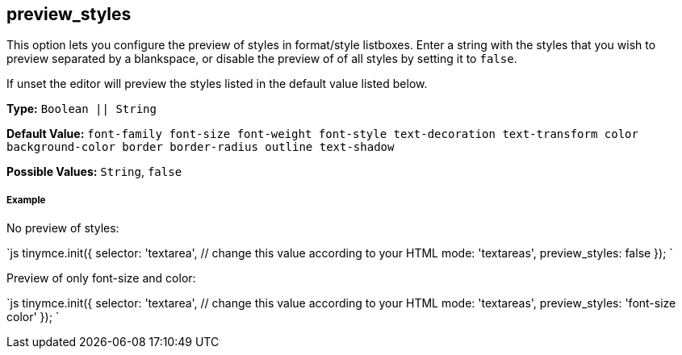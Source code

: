 [#preview_styles]
== preview_styles

This option lets you configure the preview of styles in format/style listboxes. Enter a string with the styles that you wish to preview separated by a blankspace, or disable the preview of of all styles by setting it to `false`.

If unset the editor will preview the styles listed in the default value listed below.

*Type:* `Boolean || String`

*Default Value:* `font-family font-size font-weight font-style text-decoration text-transform color background-color border border-radius outline text-shadow`

*Possible Values:* `String`, `false`

[discrete#example]
===== Example

No preview of styles:

`js
tinymce.init({
  selector: 'textarea',  // change this value according to your HTML
  mode: 'textareas',
  preview_styles: false
});
`

Preview of only font-size and color:

`js
tinymce.init({
  selector: 'textarea',  // change this value according to your HTML
  mode: 'textareas',
  preview_styles: 'font-size color'
});
`
